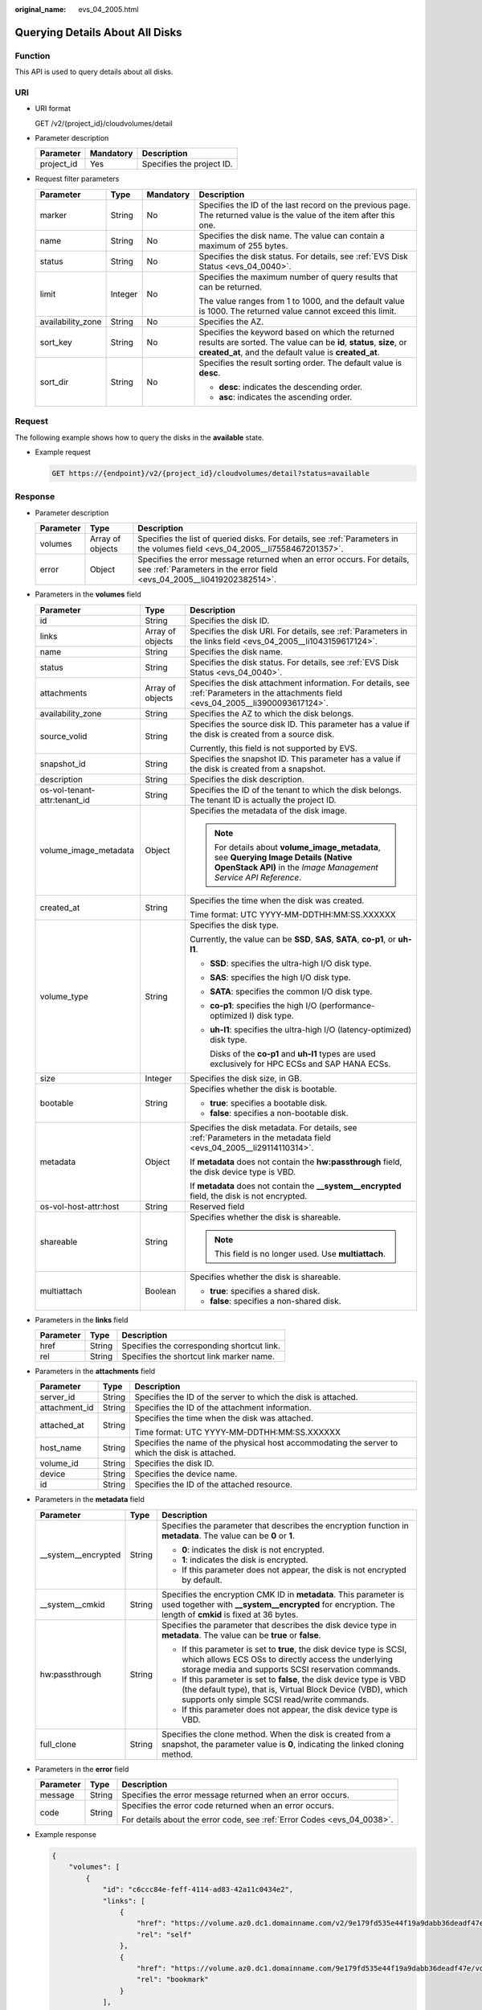 :original_name: evs_04_2005.html

.. _evs_04_2005:

Querying Details About All Disks
================================

Function
--------

This API is used to query details about all disks.

URI
---

-  URI format

   GET /v2/{project_id}/cloudvolumes/detail

-  Parameter description

   ========== ========= =========================
   Parameter  Mandatory Description
   ========== ========= =========================
   project_id Yes       Specifies the project ID.
   ========== ========= =========================

-  Request filter parameters

   +-------------------+-----------------+-----------------+----------------------------------------------------------------------------------------------------------------------------------------------------------------------------------+
   | Parameter         | Type            | Mandatory       | Description                                                                                                                                                                      |
   +===================+=================+=================+==================================================================================================================================================================================+
   | marker            | String          | No              | Specifies the ID of the last record on the previous page. The returned value is the value of the item after this one.                                                            |
   +-------------------+-----------------+-----------------+----------------------------------------------------------------------------------------------------------------------------------------------------------------------------------+
   | name              | String          | No              | Specifies the disk name. The value can contain a maximum of 255 bytes.                                                                                                           |
   +-------------------+-----------------+-----------------+----------------------------------------------------------------------------------------------------------------------------------------------------------------------------------+
   | status            | String          | No              | Specifies the disk status. For details, see :ref:`EVS Disk Status <evs_04_0040>`.                                                                                                |
   +-------------------+-----------------+-----------------+----------------------------------------------------------------------------------------------------------------------------------------------------------------------------------+
   | limit             | Integer         | No              | Specifies the maximum number of query results that can be returned.                                                                                                              |
   |                   |                 |                 |                                                                                                                                                                                  |
   |                   |                 |                 | The value ranges from 1 to 1000, and the default value is 1000. The returned value cannot exceed this limit.                                                                     |
   +-------------------+-----------------+-----------------+----------------------------------------------------------------------------------------------------------------------------------------------------------------------------------+
   | availability_zone | String          | No              | Specifies the AZ.                                                                                                                                                                |
   +-------------------+-----------------+-----------------+----------------------------------------------------------------------------------------------------------------------------------------------------------------------------------+
   | sort_key          | String          | No              | Specifies the keyword based on which the returned results are sorted. The value can be **id**, **status**, **size**, or **created_at**, and the default value is **created_at**. |
   +-------------------+-----------------+-----------------+----------------------------------------------------------------------------------------------------------------------------------------------------------------------------------+
   | sort_dir          | String          | No              | Specifies the result sorting order. The default value is **desc**.                                                                                                               |
   |                   |                 |                 |                                                                                                                                                                                  |
   |                   |                 |                 | -  **desc**: indicates the descending order.                                                                                                                                     |
   |                   |                 |                 | -  **asc**: indicates the ascending order.                                                                                                                                       |
   +-------------------+-----------------+-----------------+----------------------------------------------------------------------------------------------------------------------------------------------------------------------------------+

Request
-------

The following example shows how to query the disks in the **available** state.

-  Example request

   .. code-block:: text

      GET https://{endpoint}/v2/{project_id}/cloudvolumes/detail?status=available

Response
--------

-  Parameter description

   +-----------+------------------+--------------------------------------------------------------------------------------------------------------------------------------------------+
   | Parameter | Type             | Description                                                                                                                                      |
   +===========+==================+==================================================================================================================================================+
   | volumes   | Array of objects | Specifies the list of queried disks. For details, see :ref:`Parameters in the volumes field <evs_04_2005__li7558467201357>`.                     |
   +-----------+------------------+--------------------------------------------------------------------------------------------------------------------------------------------------+
   | error     | Object           | Specifies the error message returned when an error occurs. For details, see :ref:`Parameters in the error field <evs_04_2005__li0419202382514>`. |
   +-----------+------------------+--------------------------------------------------------------------------------------------------------------------------------------------------+

-  .. _evs_04_2005__li7558467201357:

   Parameters in the **volumes** field

   +------------------------------+-----------------------+--------------------------------------------------------------------------------------------------------------------------------------------------------+
   | Parameter                    | Type                  | Description                                                                                                                                            |
   +==============================+=======================+========================================================================================================================================================+
   | id                           | String                | Specifies the disk ID.                                                                                                                                 |
   +------------------------------+-----------------------+--------------------------------------------------------------------------------------------------------------------------------------------------------+
   | links                        | Array of objects      | Specifies the disk URI. For details, see :ref:`Parameters in the links field <evs_04_2005__li1043159617124>`.                                          |
   +------------------------------+-----------------------+--------------------------------------------------------------------------------------------------------------------------------------------------------+
   | name                         | String                | Specifies the disk name.                                                                                                                               |
   +------------------------------+-----------------------+--------------------------------------------------------------------------------------------------------------------------------------------------------+
   | status                       | String                | Specifies the disk status. For details, see :ref:`EVS Disk Status <evs_04_0040>`.                                                                      |
   +------------------------------+-----------------------+--------------------------------------------------------------------------------------------------------------------------------------------------------+
   | attachments                  | Array of objects      | Specifies the disk attachment information. For details, see :ref:`Parameters in the attachments field <evs_04_2005__li3900093617124>`.                 |
   +------------------------------+-----------------------+--------------------------------------------------------------------------------------------------------------------------------------------------------+
   | availability_zone            | String                | Specifies the AZ to which the disk belongs.                                                                                                            |
   +------------------------------+-----------------------+--------------------------------------------------------------------------------------------------------------------------------------------------------+
   | source_volid                 | String                | Specifies the source disk ID. This parameter has a value if the disk is created from a source disk.                                                    |
   |                              |                       |                                                                                                                                                        |
   |                              |                       | Currently, this field is not supported by EVS.                                                                                                         |
   +------------------------------+-----------------------+--------------------------------------------------------------------------------------------------------------------------------------------------------+
   | snapshot_id                  | String                | Specifies the snapshot ID. This parameter has a value if the disk is created from a snapshot.                                                          |
   +------------------------------+-----------------------+--------------------------------------------------------------------------------------------------------------------------------------------------------+
   | description                  | String                | Specifies the disk description.                                                                                                                        |
   +------------------------------+-----------------------+--------------------------------------------------------------------------------------------------------------------------------------------------------+
   | os-vol-tenant-attr:tenant_id | String                | Specifies the ID of the tenant to which the disk belongs. The tenant ID is actually the project ID.                                                    |
   +------------------------------+-----------------------+--------------------------------------------------------------------------------------------------------------------------------------------------------+
   | volume_image_metadata        | Object                | Specifies the metadata of the disk image.                                                                                                              |
   |                              |                       |                                                                                                                                                        |
   |                              |                       | .. note::                                                                                                                                              |
   |                              |                       |                                                                                                                                                        |
   |                              |                       |    For details about **volume_image_metadata**, see **Querying Image Details (Native OpenStack API)** in the *Image Management Service API Reference*. |
   +------------------------------+-----------------------+--------------------------------------------------------------------------------------------------------------------------------------------------------+
   | created_at                   | String                | Specifies the time when the disk was created.                                                                                                          |
   |                              |                       |                                                                                                                                                        |
   |                              |                       | Time format: UTC YYYY-MM-DDTHH:MM:SS.XXXXXX                                                                                                            |
   +------------------------------+-----------------------+--------------------------------------------------------------------------------------------------------------------------------------------------------+
   | volume_type                  | String                | Specifies the disk type.                                                                                                                               |
   |                              |                       |                                                                                                                                                        |
   |                              |                       | Currently, the value can be **SSD**, **SAS**, **SATA**, **co-p1**, or **uh-l1**.                                                                       |
   |                              |                       |                                                                                                                                                        |
   |                              |                       | -  **SSD**: specifies the ultra-high I/O disk type.                                                                                                    |
   |                              |                       |                                                                                                                                                        |
   |                              |                       | -  **SAS**: specifies the high I/O disk type.                                                                                                          |
   |                              |                       |                                                                                                                                                        |
   |                              |                       | -  **SATA**: specifies the common I/O disk type.                                                                                                       |
   |                              |                       |                                                                                                                                                        |
   |                              |                       | -  **co-p1**: specifies the high I/O (performance-optimized I) disk type.                                                                              |
   |                              |                       |                                                                                                                                                        |
   |                              |                       | -  **uh-l1**: specifies the ultra-high I/O (latency-optimized) disk type.                                                                              |
   |                              |                       |                                                                                                                                                        |
   |                              |                       |    Disks of the **co-p1** and **uh-l1** types are used exclusively for HPC ECSs and SAP HANA ECSs.                                                     |
   +------------------------------+-----------------------+--------------------------------------------------------------------------------------------------------------------------------------------------------+
   | size                         | Integer               | Specifies the disk size, in GB.                                                                                                                        |
   +------------------------------+-----------------------+--------------------------------------------------------------------------------------------------------------------------------------------------------+
   | bootable                     | String                | Specifies whether the disk is bootable.                                                                                                                |
   |                              |                       |                                                                                                                                                        |
   |                              |                       | -  **true**: specifies a bootable disk.                                                                                                                |
   |                              |                       | -  **false**: specifies a non-bootable disk.                                                                                                           |
   +------------------------------+-----------------------+--------------------------------------------------------------------------------------------------------------------------------------------------------+
   | metadata                     | Object                | Specifies the disk metadata. For details, see :ref:`Parameters in the metadata field <evs_04_2005__li29114110314>`.                                    |
   |                              |                       |                                                                                                                                                        |
   |                              |                       | If **metadata** does not contain the **hw:passthrough** field, the disk device type is VBD.                                                            |
   |                              |                       |                                                                                                                                                        |
   |                              |                       | If **metadata** does not contain the **\__system__encrypted** field, the disk is not encrypted.                                                        |
   +------------------------------+-----------------------+--------------------------------------------------------------------------------------------------------------------------------------------------------+
   | os-vol-host-attr:host        | String                | Reserved field                                                                                                                                         |
   +------------------------------+-----------------------+--------------------------------------------------------------------------------------------------------------------------------------------------------+
   | shareable                    | String                | Specifies whether the disk is shareable.                                                                                                               |
   |                              |                       |                                                                                                                                                        |
   |                              |                       | .. note::                                                                                                                                              |
   |                              |                       |                                                                                                                                                        |
   |                              |                       |    This field is no longer used. Use **multiattach**.                                                                                                  |
   +------------------------------+-----------------------+--------------------------------------------------------------------------------------------------------------------------------------------------------+
   | multiattach                  | Boolean               | Specifies whether the disk is shareable.                                                                                                               |
   |                              |                       |                                                                                                                                                        |
   |                              |                       | -  **true**: specifies a shared disk.                                                                                                                  |
   |                              |                       | -  **false**: specifies a non-shared disk.                                                                                                             |
   +------------------------------+-----------------------+--------------------------------------------------------------------------------------------------------------------------------------------------------+

-  .. _evs_04_2005__li1043159617124:

   Parameters in the **links** field

   ========= ====== ==========================================
   Parameter Type   Description
   ========= ====== ==========================================
   href      String Specifies the corresponding shortcut link.
   rel       String Specifies the shortcut link marker name.
   ========= ====== ==========================================

-  .. _evs_04_2005__li3900093617124:

   Parameters in the **attachments** field

   +-----------------------+-----------------------+-------------------------------------------------------------------------------------------------+
   | Parameter             | Type                  | Description                                                                                     |
   +=======================+=======================+=================================================================================================+
   | server_id             | String                | Specifies the ID of the server to which the disk is attached.                                   |
   +-----------------------+-----------------------+-------------------------------------------------------------------------------------------------+
   | attachment_id         | String                | Specifies the ID of the attachment information.                                                 |
   +-----------------------+-----------------------+-------------------------------------------------------------------------------------------------+
   | attached_at           | String                | Specifies the time when the disk was attached.                                                  |
   |                       |                       |                                                                                                 |
   |                       |                       | Time format: UTC YYYY-MM-DDTHH:MM:SS.XXXXXX                                                     |
   +-----------------------+-----------------------+-------------------------------------------------------------------------------------------------+
   | host_name             | String                | Specifies the name of the physical host accommodating the server to which the disk is attached. |
   +-----------------------+-----------------------+-------------------------------------------------------------------------------------------------+
   | volume_id             | String                | Specifies the disk ID.                                                                          |
   +-----------------------+-----------------------+-------------------------------------------------------------------------------------------------+
   | device                | String                | Specifies the device name.                                                                      |
   +-----------------------+-----------------------+-------------------------------------------------------------------------------------------------+
   | id                    | String                | Specifies the ID of the attached resource.                                                      |
   +-----------------------+-----------------------+-------------------------------------------------------------------------------------------------+

-  .. _evs_04_2005__li29114110314:

   Parameters in the **metadata** field

   +-----------------------+-----------------------+-------------------------------------------------------------------------------------------------------------------------------------------------------------------------------------+
   | Parameter             | Type                  | Description                                                                                                                                                                         |
   +=======================+=======================+=====================================================================================================================================================================================+
   | \__system__encrypted  | String                | Specifies the parameter that describes the encryption function in **metadata**. The value can be **0** or **1**.                                                                    |
   |                       |                       |                                                                                                                                                                                     |
   |                       |                       | -  **0**: indicates the disk is not encrypted.                                                                                                                                      |
   |                       |                       | -  **1**: indicates the disk is encrypted.                                                                                                                                          |
   |                       |                       | -  If this parameter does not appear, the disk is not encrypted by default.                                                                                                         |
   +-----------------------+-----------------------+-------------------------------------------------------------------------------------------------------------------------------------------------------------------------------------+
   | \__system__cmkid      | String                | Specifies the encryption CMK ID in **metadata**. This parameter is used together with **\__system__encrypted** for encryption. The length of **cmkid** is fixed at 36 bytes.        |
   +-----------------------+-----------------------+-------------------------------------------------------------------------------------------------------------------------------------------------------------------------------------+
   | hw:passthrough        | String                | Specifies the parameter that describes the disk device type in **metadata**. The value can be **true** or **false**.                                                                |
   |                       |                       |                                                                                                                                                                                     |
   |                       |                       | -  If this parameter is set to **true**, the disk device type is SCSI, which allows ECS OSs to directly access the underlying storage media and supports SCSI reservation commands. |
   |                       |                       | -  If this parameter is set to **false**, the disk device type is VBD (the default type), that is, Virtual Block Device (VBD), which supports only simple SCSI read/write commands. |
   |                       |                       | -  If this parameter does not appear, the disk device type is VBD.                                                                                                                  |
   +-----------------------+-----------------------+-------------------------------------------------------------------------------------------------------------------------------------------------------------------------------------+
   | full_clone            | String                | Specifies the clone method. When the disk is created from a snapshot, the parameter value is **0**, indicating the linked cloning method.                                           |
   +-----------------------+-----------------------+-------------------------------------------------------------------------------------------------------------------------------------------------------------------------------------+

-  .. _evs_04_2005__li0419202382514:

   Parameters in the **error** field

   +-----------------------+-----------------------+-------------------------------------------------------------------------+
   | Parameter             | Type                  | Description                                                             |
   +=======================+=======================+=========================================================================+
   | message               | String                | Specifies the error message returned when an error occurs.              |
   +-----------------------+-----------------------+-------------------------------------------------------------------------+
   | code                  | String                | Specifies the error code returned when an error occurs.                 |
   |                       |                       |                                                                         |
   |                       |                       | For details about the error code, see :ref:`Error Codes <evs_04_0038>`. |
   +-----------------------+-----------------------+-------------------------------------------------------------------------+

-  Example response

   .. code-block::

      {
          "volumes": [
              {
                  "id": "c6ccc84e-feff-4114-ad83-42a11c0434e2",
                  "links": [
                      {
                          "href": "https://volume.az0.dc1.domainname.com/v2/9e179fd535e44f19a9dabb36deadf47e/volumes/c6ccc84e-feff-4114-ad83-42a11c0434e2",
                          "rel": "self"
                      },
                      {
                          "href": "https://volume.az0.dc1.domainname.com/9e179fd535e44f19a9dabb36deadf47e/volumes/c6ccc84e-feff-4114-ad83-42a11c0434e2",
                          "rel": "bookmark"
                      }
                  ],
                  "name": "test_volume",
                  "status": "available",
                  "attachments": [ ],
                  "description": null,
                  "size": 100,
                  "metadata": null,
                  "bootable": "false",
                  "availability_zone": "az-dc-1",
                  "os-vol-host-attr:host": "az-dc-1#sata",
                  "source_volid": null,
                  "snapshot_id": null,
                  "created_at": "2015-09-17T06:37:16.275659",
                  "volume_type": "SATA",
                  "os-vol-tenant-attr:tenant_id": "9e179fd535e44f19a9dabb36deadf47e",
                  "volume_image_metadata": null
              },
              {
                  "id": "a05d9342-bf27-44a6-8ab8-33afc7545d19",
                  "links": [
                      {
                          "href": "https://volume.az0.dc1.domainname.com/v2/9e179fd535e44f19a9dabb36deadf47e/volumes/a05d9342-bf27-44a6-8ab8-33afc7545d19",
                          "rel": "self"
                      },
                      {
                          "href": "https://volume.az0.dc1.domainname.com/9e179fd535e44f19a9dabb36deadf47e/volumes/a05d9342-bf27-44a6-8ab8-33afc7545d19",
                          "rel": "bookmark"
                      }
                  ],
                  "name": "test_volume",
                  "status": "available",
                  "attachments": [ ],
                  "description": null,
                  "size": 100,
                  "metadata": null,
                  "bootable": "false",
                  "availability_zone": "az-dc-1",
                  "os-vol-host-attr:host": "az-dc-1#sata",
                  "source_volid": null,
                  "snapshot_id": null,
                  "created_at": "2015-09-17T06:37:16.192556",
                  "volume_type": "SATA",
                  "os-vol-tenant-attr:tenant_id": "9e179fd535e44f19a9dabb36deadf47e",
                  "volume_image_metadata": null
              }
          ]
      }

   or

   .. code-block::

      {
          "error": {
              "message": "XXXX",
              "code": "XXX"
          }
      }

Status Codes
------------

-  Normal

   200

Error Codes
-----------

For details, see :ref:`Error Codes <evs_04_0038>`.
